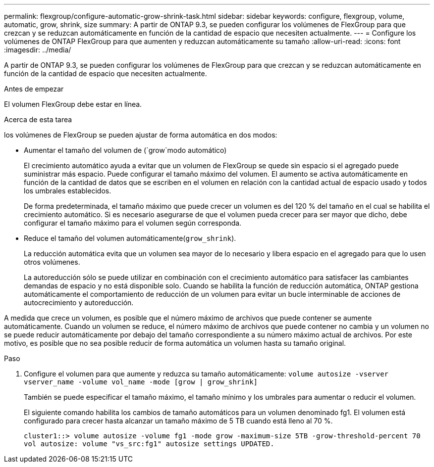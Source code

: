 ---
permalink: flexgroup/configure-automatic-grow-shrink-task.html 
sidebar: sidebar 
keywords: configure, flexgroup, volume, automatic, grow, shrink, size 
summary: A partir de ONTAP 9.3, se pueden configurar los volúmenes de FlexGroup para que crezcan y se reduzcan automáticamente en función de la cantidad de espacio que necesiten actualmente. 
---
= Configure los volúmenes de ONTAP FlexGroup para que aumenten y reduzcan automáticamente su tamaño
:allow-uri-read: 
:icons: font
:imagesdir: ../media/


[role="lead"]
A partir de ONTAP 9.3, se pueden configurar los volúmenes de FlexGroup para que crezcan y se reduzcan automáticamente en función de la cantidad de espacio que necesiten actualmente.

.Antes de empezar
El volumen FlexGroup debe estar en línea.

.Acerca de esta tarea
los volúmenes de FlexGroup se pueden ajustar de forma automática en dos modos:

* Aumentar el tamaño del volumen de (`grow`modo automático)
+
El crecimiento automático ayuda a evitar que un volumen de FlexGroup se quede sin espacio si el agregado puede suministrar más espacio. Puede configurar el tamaño máximo del volumen. El aumento se activa automáticamente en función de la cantidad de datos que se escriben en el volumen en relación con la cantidad actual de espacio usado y todos los umbrales establecidos.

+
De forma predeterminada, el tamaño máximo que puede crecer un volumen es del 120 % del tamaño en el cual se habilita el crecimiento automático. Si es necesario asegurarse de que el volumen pueda crecer para ser mayor que dicho, debe configurar el tamaño máximo para el volumen según corresponda.

* Reduce el tamaño del volumen automáticamente(`grow_shrink`).
+
La reducción automática evita que un volumen sea mayor de lo necesario y libera espacio en el agregado para que lo usen otros volúmenes.

+
La autoreducción sólo se puede utilizar en combinación con el crecimiento automático para satisfacer las cambiantes demandas de espacio y no está disponible solo. Cuando se habilita la función de reducción automática, ONTAP gestiona automáticamente el comportamiento de reducción de un volumen para evitar un bucle interminable de acciones de autocrecimiento y autoreducción.



A medida que crece un volumen, es posible que el número máximo de archivos que puede contener se aumente automáticamente. Cuando un volumen se reduce, el número máximo de archivos que puede contener no cambia y un volumen no se puede reducir automáticamente por debajo del tamaño correspondiente a su número máximo actual de archivos. Por este motivo, es posible que no sea posible reducir de forma automática un volumen hasta su tamaño original.

.Paso
. Configure el volumen para que aumente y reduzca su tamaño automáticamente: `volume autosize -vserver vserver_name -volume vol_name -mode [grow | grow_shrink]`
+
También se puede especificar el tamaño máximo, el tamaño mínimo y los umbrales para aumentar o reducir el volumen.

+
El siguiente comando habilita los cambios de tamaño automáticos para un volumen denominado fg1. El volumen está configurado para crecer hasta alcanzar un tamaño máximo de 5 TB cuando está lleno al 70 %.

+
[listing]
----
cluster1::> volume autosize -volume fg1 -mode grow -maximum-size 5TB -grow-threshold-percent 70
vol autosize: volume "vs_src:fg1" autosize settings UPDATED.
----

